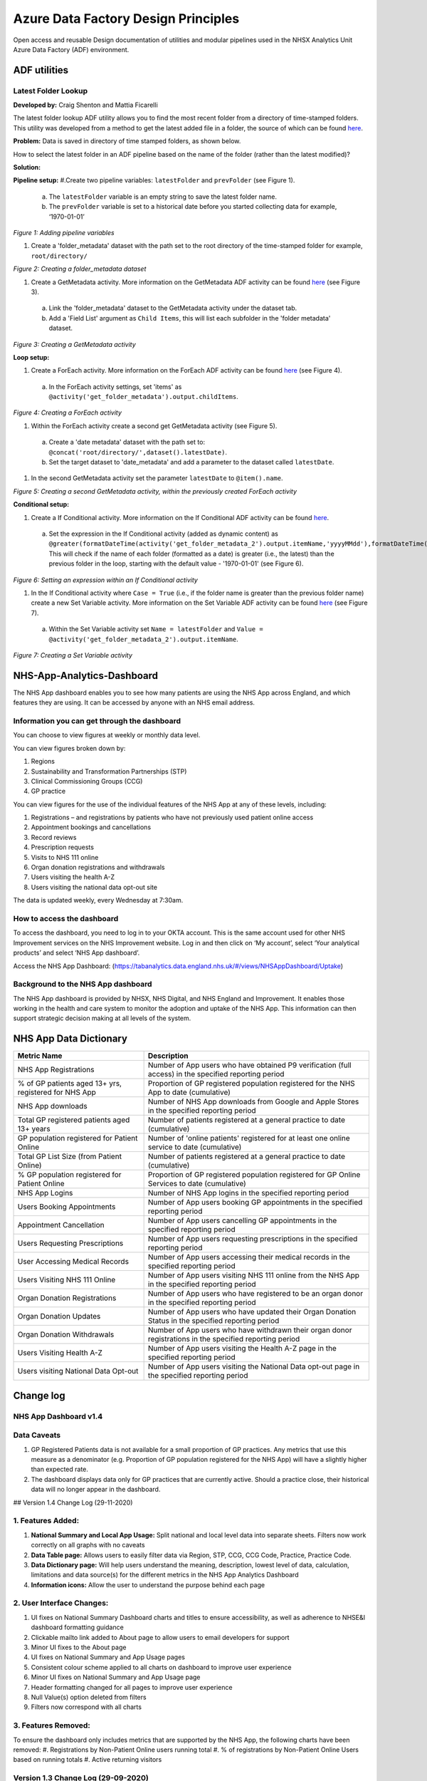 ***************************
Azure Data Factory Design Principles 
***************************

Open access and reusable Design documentation of utilities and modular pipelines used in the NHSX Analytics Unit Azure Data Factory (ADF) environment.

.. image:: _static/img/adf_logo.png
  :width: 300
  :alt: ADF 

ADF utilities
========

Latest Folder Lookup
---------------------

**Developed by:** Craig Shenton and Mattia Ficarelli 

The latest folder lookup ADF utility allows you to find the most recent folder from a directory of time-stamped folders. This utility was developed from a method to get the latest added file in a folder, the source of which can be found `here <https://stackoverflow.com/questions/60558731/get-the-latest-added-file-in-a-folder-azure-data-factory/60558836#60558836>`_. 

**Problem:** Data is saved in directory of time stamped folders, as shown below.

.. code:: python
  root/
  ├── directory/
  │   ├── 2021-06-01/
  │   ├── 2021-06-02/
  │   ├── 2021-06-03/
  │   └── 2021-06-04/

How to select the latest folder in an ADF pipeline based on the name of the folder (rather than the latest modified)?

**Solution:**


**Pipeline setup:**
#.Create two pipeline variables: ``latestFolder`` and ``prevFolder`` (see Figure 1).
  a. The ``latestFolder`` variable is an empty string to save the latest folder name.
  b. The ``prevFolder`` variable is set to a historical date before you started collecting data for example, ‘1970-01-01’

*Figure 1: Adding pipeline variables*

#. Create a 'folder_metadata' dataset with the path set to the root directory of the time-stamped folder for example, ``root/directory/``

*Figure 2: Creating a folder_metadata dataset*

#. Create a GetMetadata activity. More information on the GetMetadata ADF activity can be found `here <https://docs.microsoft.com/en-us/azure/data-factory/control-flow-get-metadata-activity>`_ (see Figure 3).
  a. Link the 'folder_metadata' dataset to the GetMetadata activity under the dataset tab.
  b. Add a 'Field List' argument as ``Child Items``, this will list each subfolder in the 'folder metadata' dataset.

*Figure 3: Creating a GetMetadata activity*

**Loop setup:**

#. Create a ForEach activity. More information on the ForEach ADF activity can be found `here <https://docs.microsoft.com/en-us/azure/data-factory/control-flow-for-each-activity>`_ (see Figure 4).
  a. In the ForEach activity settings, set 'items' as ``@activity('get_folder_metadata').output.childItems``.

*Figure 4: Creating a ForEach activity*

#. Within the ForEach activity create a second get GetMetadata activity (see Figure 5).
  a. Create a 'date metadata' dataset with the path set to: ``@concat('root/directory/',dataset().latestDate)``.
  b. Set the target dataset to 'date_metadata' and add a parameter to the dataset called ``latestDate``. 

#. In the second GetMetadata activity set the parameter ``latestDate`` to ``@item().name``.

*Figure 5: Creating a second GetMetadata activity, within the previously created ForEach activity*

**Conditional setup:**

#. Create a If Conditional activity. More information on the If Conditional ADF activity can be found `here <https://docs.microsoft.com/en-us/azure/data-factory/control-flow-if-condition-activity>`_.
  a. Set the expression in the If Conditional activity (added as dynamic content) as ``@greater(formatDateTime(activity('get_folder_metadata_2').output.itemName,'yyyyMMdd'),formatDateTime(variables('prevFolder'),'yyyyMMdd'))``. This will check if the name of each folder (formatted as a date) is greater (i.e., the latest) than the previous folder in the loop, starting with the default value - '1970-01-01' (see Figure 6).

*Figure 6: Setting an expression within an If Conditional activity*

#. In the If Conditional activity where ``Case = True`` (i.e.,  if the folder name is greater than the previous folder name) create a new Set Variable activity. More information on the Set Variable ADF activity can be found `here <https://docs.microsoft.com/en-us/azure/data-factory/control-flow-set-variable-activity>`_ (see Figure 7).
  a. Within the Set Variable activity set ``Name = latestFolder`` and ``Value = @activity('get_folder_metadata_2').output.itemName``.


*Figure 7: Creating a Set Variable activity*



NHS-App-Analytics-Dashboard
===========================

The NHS App dashboard enables you to see how many patients are using the NHS App across England, and which features they are using. It can be accessed by anyone with an NHS email address.

Information you can get through the dashboard
---------------------------------------------
You can choose to view figures at weekly or monthly data level.

You can view figures broken down by:

#. Regions
#. Sustainability and Transformation Partnerships (STP)
#. Clinical Commissioning Groups (CCG)
#. GP practice

You can view figures for the use of the individual features of the NHS App at any of these levels,  including:

#. Registrations – and registrations by patients who have not previously used patient online access
#. Appointment bookings and cancellations
#. Record reviews
#. Prescription requests
#. Visits to NHS 111 online
#. Organ donation registrations and withdrawals
#. Users visiting the health A-Z
#. Users visiting the national data opt-out site

The data is updated weekly, every Wednesday at 7:30am.

How to access the dashboard
---------------------------
To access the dashboard, you need to log in to your OKTA account. This is the same account used for other NHS Improvement services on the NHS Improvement website. Log in and then click on ‘My account’, select ‘Your analytical products’ and select ‘NHS App dashboard’.

Access the NHS App Dashboard: (https://tabanalytics.data.england.nhs.uk/#/views/NHSAppDashboard/Uptake)

Background to the NHS App dashboard
-----------------------------------
The NHS App dashboard is provided by NHSX, NHS Digital, and NHS England and Improvement. It enables those working in the health and care system to monitor the adoption and uptake of the NHS App. This information can then support strategic decision making at all levels of the system.

NHS App Data Dictionary
=======================

+---------------------------------------------------------+------------------------------------------------------------------------------------------------------------+
| Metric Name                                             | Description                                                                                                |
+=========================================================+============================================================================================================+
| NHS App Registrations                                   | Number of App users who have obtained P9 verification (full access) in the specified reporting period      |
+---------------------------------------------------------+------------------------------------------------------------------------------------------------------------+
| % of GP patients aged 13+ yrs, registered for NHS App   | Proportion of GP registered population registered for the NHS App to date (cumulative)                     |
+---------------------------------------------------------+------------------------------------------------------------------------------------------------------------+
| NHS App downloads                                       | Number of NHS App downloads from Google and Apple Stores in the specified reporting period                 |
+---------------------------------------------------------+------------------------------------------------------------------------------------------------------------+
| Total GP registered patients aged 13+ years             | Number of patients registered at a general practice to date (cumulative)                                   |
+---------------------------------------------------------+------------------------------------------------------------------------------------------------------------+
| GP population registered for Patient Online             | Number of 'online patients' registered for at least one online service to date (cumulative)                |
+---------------------------------------------------------+------------------------------------------------------------------------------------------------------------+
| Total GP List Size (from Patient Online)                | Number of patients registered at a general practice to date (cumulative)                                   |
+---------------------------------------------------------+------------------------------------------------------------------------------------------------------------+
| % GP population registered for Patient Online           | Proportion of GP registered population registered for GP Online Services to date (cumulative)              |
+---------------------------------------------------------+------------------------------------------------------------------------------------------------------------+
| NHS App Logins                                          | Number of NHS App logins in the specified reporting period                                                 |
+---------------------------------------------------------+------------------------------------------------------------------------------------------------------------+
| Users Booking Appointments                              | Number of App users booking GP appointments in the specified reporting period                              |
+---------------------------------------------------------+------------------------------------------------------------------------------------------------------------+
| Appointment Cancellation                                | Number of App users cancelling GP appointments in the specified reporting period                           |
+---------------------------------------------------------+------------------------------------------------------------------------------------------------------------+
| Users Requesting Prescriptions                          | Number of App users requesting prescriptions in the specified reporting period                             |
+---------------------------------------------------------+------------------------------------------------------------------------------------------------------------+
| User Accessing Medical Records                          | Number of App users accessing their medical records in the specified reporting period                      |
+---------------------------------------------------------+------------------------------------------------------------------------------------------------------------+
| Users Visiting NHS 111 Online                           | Number of App users visiting NHS 111 online from the NHS App in the specified reporting period             |
+---------------------------------------------------------+------------------------------------------------------------------------------------------------------------+
| Organ Donation Registrations                            | Number of App users who have registered to be an organ donor in the specified reporting period             |
+---------------------------------------------------------+------------------------------------------------------------------------------------------------------------+
| Organ Donation Updates                                  | Number of App users who have updated their Organ Donation Status in the specified reporting period         |
+---------------------------------------------------------+------------------------------------------------------------------------------------------------------------+
| Organ Donation Withdrawals                              | Number of App users who have withdrawn their organ donor registrations in the specified reporting period   |
+---------------------------------------------------------+------------------------------------------------------------------------------------------------------------+
| Users Visiting Health A-Z                               | Number of App users visiting the Health A-Z page in the specified reporting period                         |
+---------------------------------------------------------+------------------------------------------------------------------------------------------------------------+
| Users visiting National Data Opt-out                    | Number of App users visiting the National Data opt-out page in the specified reporting period              |
+---------------------------------------------------------+------------------------------------------------------------------------------------------------------------+

Change log
=======================

NHS App Dashboard v1.4
----------------------

Data Caveats
---------------
#. GP Registered Patients data is not available for a small proportion of GP practices. Any metrics that use this measure as a denominator (e.g. Proportion of GP population registered for the NHS App) will have a slightly higher than expected rate.

#. The dashboard displays data only for GP practices that are currently active. Should a practice close, their historical data will no longer appear in the dashboard.

## Version 1.4 Change Log (29-11-2020)

1. Features Added:
------------------

#. **National Summary and Local App Usage:** Split national and local level data into separate sheets. Filters now work correctly on all graphs with no caveats
#. **Data Table page:** Allows users to easily filter data via Region, STP, CCG, CCG Code, Practice, Practice Code. 
#. **Data Dictionary page:** Will help users understand the meaning, description, lowest level of data, calculation, limitations and data source(s) for the different metrics in the NHS App Analytics Dashboard
#. **Information icons:** Allow the user to understand the purpose behind each page 

2. User Interface Changes:
--------------------------

#. UI fixes on National Summary Dashboard charts and titles to ensure accessibility, as well as adherence to NHSE&I dashboard formatting guidance
#. Clickable mailto link added to About page to allow users to email developers for support
#. Minor UI fixes to the About page
#. UI fixes on National Summary and App Usage pages
#. Consistent colour scheme applied to all charts on dashboard to improve user experience
#. Minor UI fixes on National Summary and App Usage page
#. Header formatting changed for all pages to improve user experience
#. Null Value(s) option deleted from filters
#. Filters now correspond with all charts

3. Features Removed: 
-------------------

To ensure the dashboard only includes metrics that are supported by the NHS App, the following charts have been removed:
#. Registrations by Non-Patient Online users running total
#. % of registrations by Non-Patient Online Users based on running totals
#. Active returning visitors


Version 1.3 Change Log (29-09-2020)
-----------------------------------

1. User Verification Process:
-----------------------------

To improve the App’s user registration journey and increase digital uptake, a 2-tier verification process has been implemented for new App users. The two tiers are as follows: 
#. Partially Verified (P5) users - Requiring Name, Email, D.O.B, Postcode and Mobile Number 
#. Fully Verified (P9) users - Requiring Photo ID and Photo/Video Identity Matching 
Partially verified (P5) users cannot access confidential information, and have limited access to App features until fully (P9) verified. 

2. Updated Registration Metric:
-------------------------------

The 'NHS App Registrations' metric has been updated to give a count of new App users who have obtained full (P9) verification. The dashboard has now been updated to account for this change and will resume weekly updates.

As a result of the new verification process and developments to the App over time, a new method for tracking user acquisition has been established. Previously, patients moving practice may have been assigned a new Linkage Key, and would therefore have been counted as a new app user. Data prior to May-2020 has been updated to reflect the new tracking method made possible by the new verification system, which avoids the risk of duplication. This may result in a slightly lower registrations count at practice level prior to May-2020.
